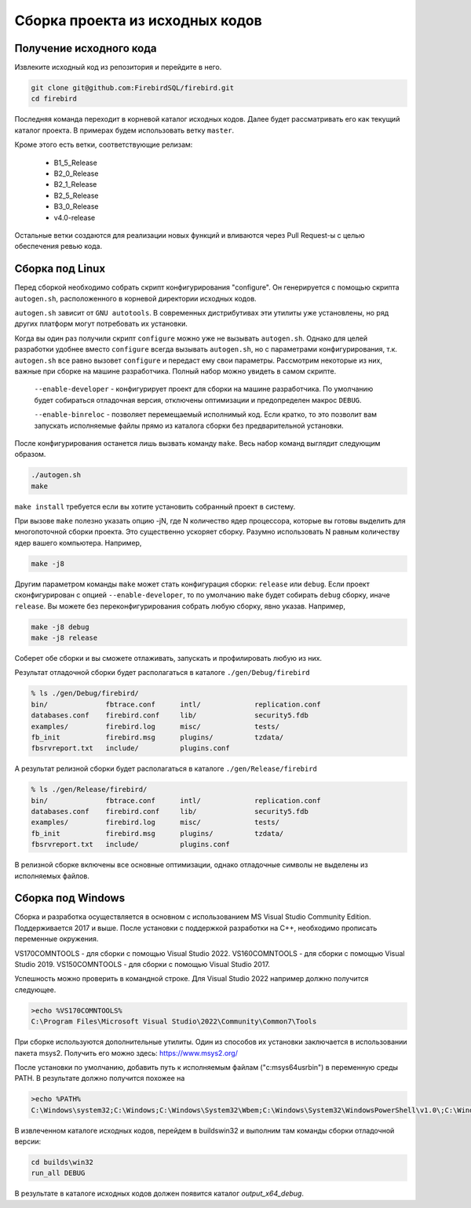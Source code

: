Сборка проекта из исходных кодов
================================

Получение исходного кода
------------------------

Извлеките исходный код из репозитория и перейдите в него.

.. code:: shell

    git clone git@github.com:FirebirdSQL/firebird.git
    cd firebird

Последняя команда переходит в корневой каталог исходных кодов. Далее будет рассматривать его как текущий каталог проекта. В примерах будем использовать ветку ``master``.

Кроме этого есть ветки, соответствующие релизам:

    * B1_5_Release
    * B2_0_Release
    * B2_1_Release
    * B2_5_Release
    * B3_0_Release
    * v4.0-release

Остальные ветки создаются для реализации новых функций и вливаются через Pull Request-ы
с целью обеспечения ревью кода.


Сборка под Linux
----------------

Перед сборкой необходимо собрать скрипт конфигурирования "configure".
Он генерируется с помощью скрипта ``autogen.sh``, расположенного в корневой директории исходных кодов.

``autogen.sh`` зависит от ``GNU autotools``. В современных дистрибутивах эти утилиты
уже установлены, но ряд других платформ могут потребовать их установки.

Когда вы один раз получили скрипт ``configure`` можно уже не вызывать ``autogen.sh``.
Однако для целей разработки удобнее вместо ``configure`` всегда вызывать ``autogen.sh``, но с параметрами конфигурирования, т.к. ``autogen.sh`` все равно вызовет ``configure`` и передаст ему свои параметры. Рассмотрим некоторые из них, важные при сборке на машине разработчика. Полный набор можно увидеть в самом скрипте.

    ``--enable-developer`` - конфигурирует проект для сборки на машине разработчика. По умолчанию будет собираться отладочная версия, отключены оптимизации и предопределен макрос ``DEBUG``.

    ``--enable-binreloc`` - позволяет перемещаемый исполнимый код. Если кратко, то это позволит вам запускать исполняемые файлы прямо из каталога сборки без предварительной установки.

После конфигурирования останется лишь вызвать команду ``make``. Весь набор команд выглядит следующим образом.

.. code:: shell

    ./autogen.sh
    make

``make install`` требуется если вы хотите установить собранный проект в систему.

При вызове ``make`` полезно указать опцию -jN, где N количество ядер процессора, которые вы готовы выделить для многопоточной сборки проекта. Это существенно ускоряет сборку. Разумно использовать N равным количеству ядер вашего компьютера. Например,

.. code:: shell

    make -j8

Другим параметром команды ``make`` может стать конфигурация сборки: ``release`` или ``debug``.
Если проект сконфигурирован с опцией ``--enable-developer``, то по умолчанию ``make`` будет собирать ``debug`` сборку, иначе ``release``. Вы можете без переконфигурирования собрать любую сборку, явно указав. Например,

.. code:: shell

    make -j8 debug
    make -j8 release

Соберет обе сборки и вы сможете отлаживать, запускать и профилировать любую из них.

Результат отладочной сборки будет располагаться в каталоге ``./gen/Debug/firebird``

.. code:: shell

    % ls ./gen/Debug/firebird/
    bin/              fbtrace.conf      intl/             replication.conf
    databases.conf    firebird.conf     lib/              security5.fdb
    examples/         firebird.log      misc/             tests/
    fb_init           firebird.msg      plugins/          tzdata/
    fbsrvreport.txt   include/          plugins.conf

А результат релизной сборки будет располагаться в каталоге ``./gen/Release/firebird``

.. code:: shell

    % ls ./gen/Release/firebird/
    bin/              fbtrace.conf      intl/             replication.conf
    databases.conf    firebird.conf     lib/              security5.fdb
    examples/         firebird.log      misc/             tests/
    fb_init           firebird.msg      plugins/          tzdata/
    fbsrvreport.txt   include/          plugins.conf

В релизной сборке включены все основные оптимизации, однако отладочные символы не выделены из исполняемых файлов.


Сборка под Windows
------------------

Сборка и разработка осуществляется в основном с использованием MS Visual Studio Community Edition.
Поддерживается 2017 и выше. После установки с поддержкой разработки на C++, необходимо прописать переменные окружения.

VS170COMNTOOLS - для сборки с помощью Visual Studio 2022.
VS160COMNTOOLS - для сборки с помощью Visual Studio 2019.
VS150COMNTOOLS - для сборки с помощью Visual Studio 2017.

Успешность можно проверить в командной строке. Для Visual Studio 2022 например должно получится следующее.

.. code:: shell

    >echo %VS170COMNTOOLS%
    C:\Program Files\Microsoft Visual Studio\2022\Community\Common7\Tools

При сборке используются дополнительные утилиты. Один из способов их установки заключается в использовании пакета msys2. 
Получить его можно здесь: https://www.msys2.org/

После установки по умолчанию, добавить путь к исполняемым файлам ("c:\msys64\usr\bin") в переменную среды PATH.
В результате должно получится похожее на

.. code:: shell

    >echo %PATH%
    C:\Windows\system32;C:\Windows;C:\Windows\System32\Wbem;C:\Windows\System32\WindowsPowerShell\v1.0\;C:\Windows\System32\OpenSSH\;C:\msys64\usr\bin;C:\Users\roman\AppData\Local\Microsoft\WindowsApps;

В извлеченном каталоге исходных кодов, перейдем в builds\win32 и выполним там команды сборки отладочной версии:

.. code:: shell

    cd builds\win32
    run_all DEBUG

В результате в каталоге исходных кодов должен появится каталог `output_x64_debug`.

